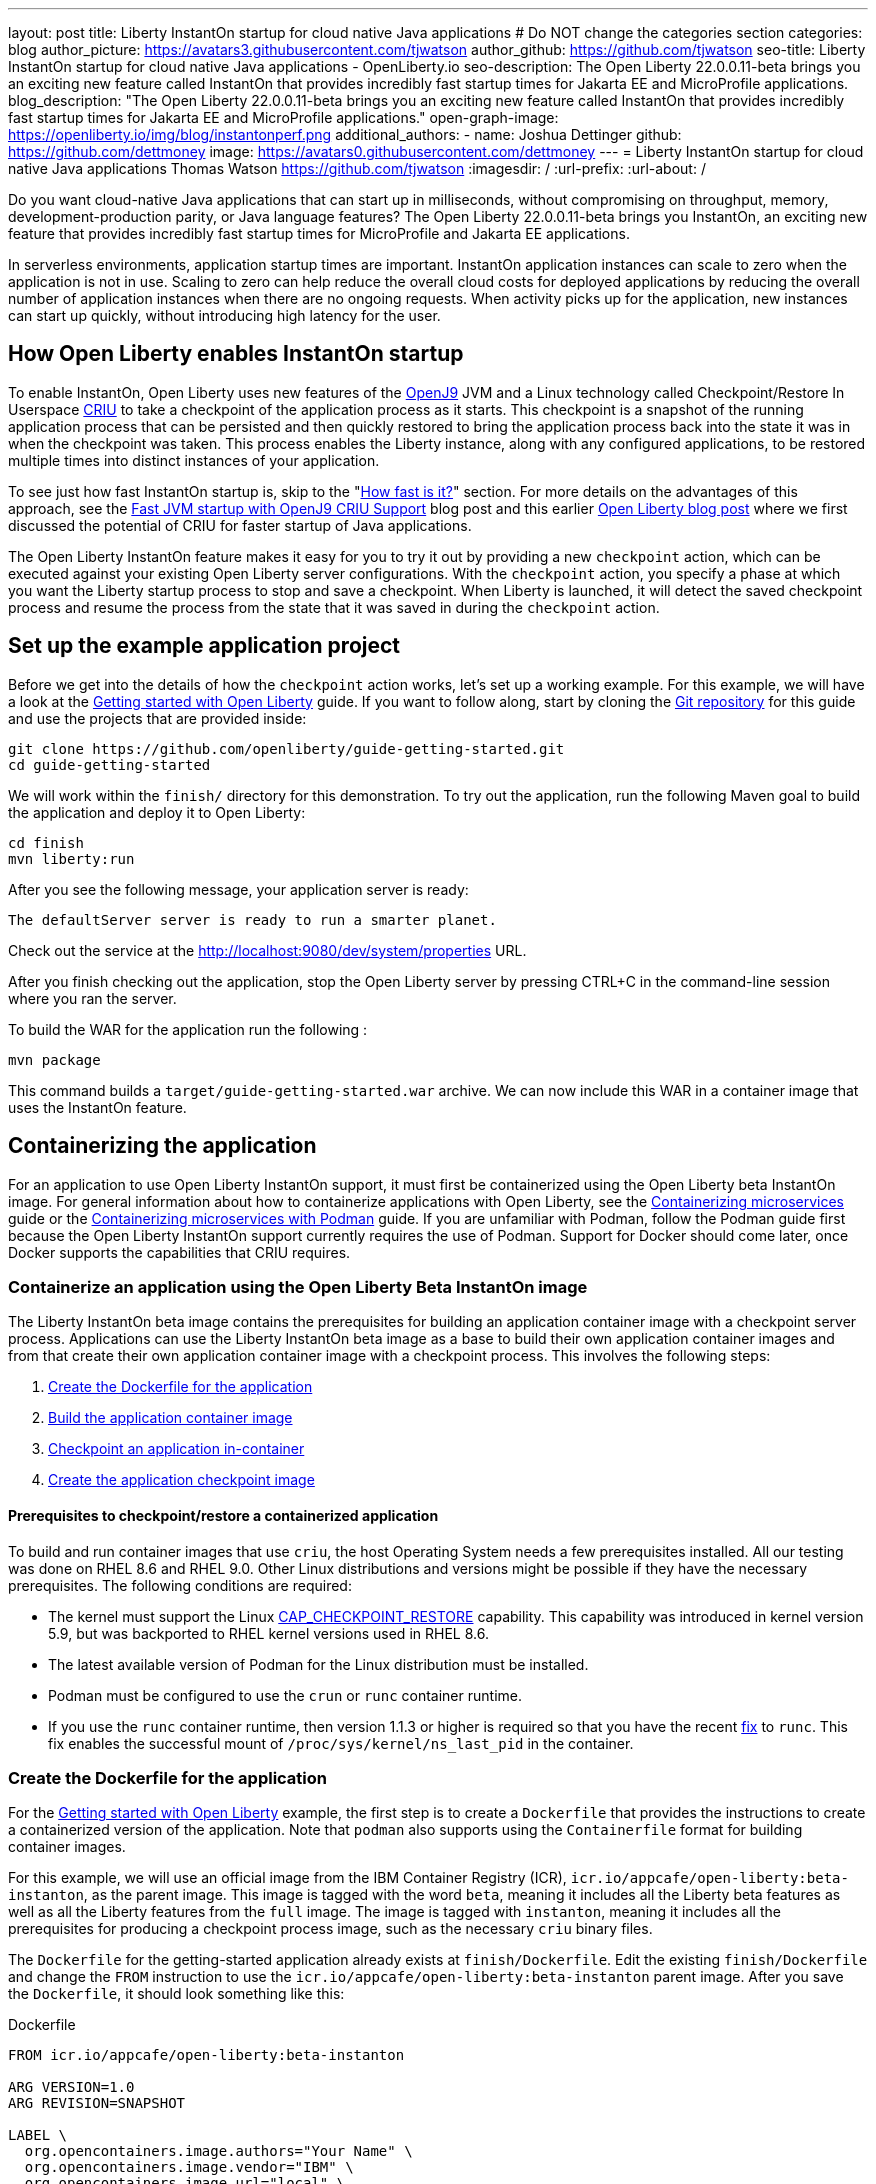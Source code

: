 ---
layout: post
title: Liberty InstantOn startup for cloud native Java applications
# Do NOT change the categories section
categories: blog
author_picture: https://avatars3.githubusercontent.com/tjwatson
author_github: https://github.com/tjwatson
seo-title: Liberty InstantOn startup for cloud native Java applications - OpenLiberty.io
seo-description: The Open Liberty 22.0.0.11-beta brings you an exciting new feature called InstantOn that provides incredibly fast startup times for Jakarta EE and MicroProfile applications.
blog_description: "The Open Liberty 22.0.0.11-beta brings you an exciting new feature called InstantOn that provides incredibly fast startup times for Jakarta EE and MicroProfile applications."
open-graph-image: https://openliberty.io/img/blog/instantonperf.png
additional_authors: 
- name: Joshua Dettinger
  github: https://github.com/dettmoney
  image: https://avatars0.githubusercontent.com/dettmoney
---
= Liberty InstantOn startup for cloud native Java applications
Thomas Watson <https://github.com/tjwatson>
:imagesdir: /
:url-prefix:
:url-about: /

Do you want cloud-native Java applications that can start up in milliseconds, without compromising on throughput, memory, development-production parity, or Java language features? The Open Liberty 22.0.0.11-beta brings you InstantOn, an exciting new feature that provides incredibly fast startup times for MicroProfile and Jakarta EE applications. 

In serverless environments, application startup times are important. InstantOn application instances can scale to zero when the application is not in use. Scaling to zero can help reduce the overall cloud costs for deployed applications by reducing the overall number of application instances when there are no ongoing requests. When activity picks up for the application, new instances can start up quickly, without introducing high latency for the user.

== How Open Liberty enables InstantOn startup
To enable InstantOn, Open Liberty uses new features of the link:https://www.eclipse.org/openj9/[OpenJ9] JVM and a Linux technology called Checkpoint/Restore In Userspace link:https://criu.org/[CRIU] to take a checkpoint of the application process as it starts. This checkpoint is a snapshot of the running application process that can be persisted and then quickly restored to bring the application process back into the state it was in when the checkpoint was taken. This process enables the Liberty instance, along with any configured applications, to be restored multiple times into distinct instances of your application. 

To see just how fast InstantOn startup is, skip to the "<<benchmark, How fast is it?>>" section. For more details on the advantages of this approach, see the link:https://blog.openj9.org/2022/09/26/fast-jvm-startup-with-openj9-criu-support/[Fast JVM startup with OpenJ9 CRIU Support] blog post and this earlier link:/blog/2020/02/12/faster-startup-Java-applications-criu.html[Open Liberty blog post] where we first discussed the potential of CRIU for faster startup of Java applications.

The Open Liberty InstantOn feature makes it easy for you to try it out by providing a new `checkpoint` action, which can be executed against your existing Open Liberty server configurations. With the `checkpoint` action, you specify a phase at which you want the Liberty startup process to stop and save a checkpoint.  When Liberty is launched, it will detect the saved checkpoint process and resume the process from the state that it was saved in during the `checkpoint` action.

== Set up the example application project

Before we get into the details of how the `checkpoint` action works, let's set up a working example. For this example, we will have a look at the link:/guides/getting-started.html[Getting started with Open Liberty] guide. If you want to follow along, start by cloning the link:https://github.com/openliberty/guide-getting-started.git[Git repository] for this guide and use the projects that are provided inside:
[source]
----

git clone https://github.com/openliberty/guide-getting-started.git
cd guide-getting-started
----
We will work within the `finish/` directory for this demonstration. To try out the application, run the following Maven goal to build the application and deploy it to Open Liberty:
[source]
----
cd finish
mvn liberty:run
----
After you see the following message, your application server is ready:
[source]
----
The defaultServer server is ready to run a smarter planet.
----
Check out the service at the http://localhost:9080/dev/system/properties URL.

After you finish checking out the application, stop the Open Liberty server by pressing CTRL+C in the command-line session where you ran the server.

To build the WAR for the application run the following :
[source]
----
mvn package
----
This command builds a `target/guide-getting-started.war` archive. We can now include this WAR in a container image that uses the InstantOn feature.

== Containerizing the application
For an application to use Open Liberty InstantOn support, it must first be containerized using the Open Liberty beta InstantOn image. For general information about how to containerize applications with Open Liberty, see the link:/guides/containerize.html[Containerizing microservices] guide or the link:/guides/containerize-podman.html[Containerizing microservices with Podman] guide. If you are unfamiliar with Podman, follow the Podman guide first because the Open Liberty InstantOn support currently requires the use of Podman. Support for Docker should come later, once Docker supports the capabilities that CRIU requires.

=== Containerize an application using the Open Liberty Beta InstantOn image 
The Liberty InstantOn beta image contains the prerequisites for building an application container image with a checkpoint server process.  Applications can use the Liberty InstantOn beta image as a base to build their own application container images and from that create their own application container image with a checkpoint process. This involves the following steps:

1. <<dockerfile, Create the Dockerfile for the application>>
2. <<app-image, Build the application container image>>
3. <<checkpoint-app, Checkpoint an application in-container>>
4. <<checkpoint-image, Create the application checkpoint image>>

==== Prerequisites to checkpoint/restore a containerized application

To build and run container images that use `criu`, the host Operating System needs a few prerequisites installed. All our testing was done on RHEL 8.6 and RHEL 9.0. Other Linux distributions and versions might be possible if they have the necessary prerequisites. The following conditions are required:

* The kernel must support the Linux link:https://man7.org/linux/man-pages/man7/capabilities.7.html[CAP_CHECKPOINT_RESTORE] capability. This capability was introduced in kernel version 5.9, but was backported to RHEL kernel versions used in RHEL 8.6.
* The latest available version of Podman for the Linux distribution must be installed.
* Podman must be configured to use the `crun` or `runc` container runtime.
* If you use the `runc` container runtime, then version 1.1.3 or higher is required so that you have the recent link:https://github.com/opencontainers/runc/pull/3451[fix] to `runc`. This fix enables the successful mount of `/proc/sys/kernel/ns_last_pid` in the container.

[#dockerfile]
=== Create the Dockerfile for the application

For the link:/guides/getting-started.html[Getting started with Open Liberty] example, the first step is to create a `Dockerfile` that provides the instructions to create a containerized version of the application. Note that `podman` also supports using the `Containerfile` format for building container images.

For this example, we will use an official image from the IBM Container Registry (ICR), `icr.io/appcafe/open-liberty:beta-instanton`, as the parent image. This image is tagged with the word `beta`, meaning it includes all the Liberty beta features as well as all the Liberty features from the `full` image. The image is tagged with `instanton`, meaning it includes all the prerequisites for producing a checkpoint process image, such as the necessary `criu` binary files.

The `Dockerfile` for the getting-started application already exists at `finish/Dockerfile`. Edit the existing `finish/Dockerfile` and change the `FROM` instruction to use the `icr.io/appcafe/open-liberty:beta-instanton` parent image. After you save the `Dockerfile`, it should look something like this:

.Dockerfile
[source]
----
FROM icr.io/appcafe/open-liberty:beta-instanton

ARG VERSION=1.0
ARG REVISION=SNAPSHOT

LABEL \
  org.opencontainers.image.authors="Your Name" \
  org.opencontainers.image.vendor="IBM" \
  org.opencontainers.image.url="local" \
  org.opencontainers.image.source="https://github.com/OpenLiberty/guide-getting-started" \
  org.opencontainers.image.version="$VERSION" \
  org.opencontainers.image.revision="$REVISION" \
  vendor="Open Liberty" \
  name="system" \
  version="$VERSION-$REVISION" \
  summary="The system microservice from the Getting Started guide" \
  description="This image contains the system microservice running with the Open Liberty runtime."

COPY --chown=1001:0 src/main/liberty/config/ /config/
COPY --chown=1001:0 target/*.war /config/apps/

RUN configure.sh

----

[#app-image]
=== Building the application container image
For `criu` to be able to take a checkpoint of and restore a process, the `criu` binary must be granted additional link:https://access.redhat.com/documentation/en-us/red_hat_enterprise_linux_atomic_host/7/html/container_security_guide/linux_capabilities_and_seccomp[Linux capabilities]. In particular, for Open Liberty, it needs to be granted `cap_checkpoint_restore`, `cap_net_admin` and `cap_sys_ptrace`. The Open Liberty InstantOn beta image includes the `criu` binary with the necessary capabilities already granted to the `criu` binary file. For the `criu` binary to be given access to its assigned capabilities at run time, the container that is running `criu` must also be granted the necessary capabilities when it is launched. You can grant these capabilities to the container in one of two ways:

. Use a privileged container using the `--privileged` option
. Assign specific capabilities using `--cap-add` options

When you use Docker, the daemon typically has root authority. This authority allows it to grant any requested capabilities when it launches a container. With Podman, there is no daemon, so the user who launches the container must have the authority to grant it the necessary Linux capabilities. You have this authority when you run as root or use `sudo` to run the `podman` commands. For the purposes of this example, we assume you are running the `podman` commands as the root user.

With that understanding, we can now build the container image by using the `podman build` command. From the `finish/` directory, run the following command to build the container image for the application:
[source]
.Build the application container image
----
podman build -t getting-started .
----

This command creates the `getting-started` container image.  However, this container image does not contain any checkpoint image files that can be used for InstantOn startup. You can run this application container image with the following command:
[source]
.Run the application container
----
podman run --name getting-started --rm -p 9080:9080 getting-started
----

Note the amount of time Liberty takes to report it has been started and check out the service running in the container at the http://localhost:9080/dev/system/properties URL. After you finish checking out the application, stop the running container by pressing CTRL+C in the command-line session where you ran the `podman run` command.

[#checkpoint-app]
=== Checkpoint an application in-container

Open Liberty has three phases during the startup process where a checkpoint can occur:

1. `features` - This is the earliest phase where a checkpoint can happen.  The checkpoint occurs after all of the configured Open Liberty features are started, but before any processing occurs for the installed applications.
2. `deployment` - The checkpoint happens after processing the configured application metadata.  If the application has any components that get run as part of the application starting, the checkpoint is taken before executing any code from the application.
3. `applications` - This is the last phase where a checkpoint can happen, so it has the potential to provide the fastest startup time when restoring the application instance. The checkpoint happens after all configured applications are reported as started.  This phase happens before opening any ports for listening to incoming requests for the applications.

The `applications` phase typically provides the quickest startup time for an application, but it also might cause some application code to run before the server process checkpoint happens.  This might lead to undesired behavior when restoring the checkpoint process if the application holds on to some state that should not be restored into more than one concurrent instance of the application.  For example, connecting to an outside resource such as a database before the checkpoint is taken results in a failure to restore many instances of such a process since this would try to restore the same connection multiple times. However, If your application initialization does not perform operations such as opening database connections, you might be able to use the `applications` phase for the checkpoint.

After an application container image is built, it can be used to checkpoint the application process at one of the previously described checkpoint phases (`features`, `deployment`, `applications`). You can specify a phase for your checkpoint by using the `--env` option to `podman run` to set the value for `WLP_CHECKPOINT` to one of the available checkpoint phases. For this example, use the `applications` phase by running the following `podman` command:

.Perform a checkpoint in container
[source]
----
podman run \
  --name getting-started-checkpoint-container \
  --privileged \
  --env WLP_CHECKPOINT=applications \
  getting-started
----
- The `--privileged` option is required to perform the `criu` checkpoint in-container.
- The `WLP_CHECKPOINT` environment variable is used to specify the checkpoint phase. For the getting-started example the `applications` checkpoint phase will provide the fastest restore time.

This will start the container with the application running on Open Liberty.  After Open Liberty starts, it performs the checkpoint at the phase specified by the `WLP_CHECKPOINT` environment variable. After the container process data has been persisted, the container will stop, leaving you with a stopped container that contains the checkpoint process data. The output will look something like this:

.Process checkpoint output
[source]
----
Performing checkpoint --at=applications

Launching defaultServer (Open Liberty 22.0.0.11-beta/wlp-1.0.69.cl221020220912-1100) on Eclipse OpenJ9 VM, version 17.0.5-ea+2 (en_US)
CWWKE0953W: This version of Open Liberty is an unsupported early release version.
[AUDIT   ] CWWKE0001I: The server defaultServer has been launched.
[AUDIT   ] CWWKG0093A: Processing configuration drop-ins resource: /opt/ol/wlp/usr/servers/defaultServer/configDropins/defaults/checkpoint.xml
[AUDIT   ] CWWKG0093A: Processing configuration drop-ins resource: /opt/ol/wlp/usr/servers/defaultServer/configDropins/defaults/keystore.xml
[AUDIT   ] CWWKG0093A: Processing configuration drop-ins resource: /opt/ol/wlp/usr/servers/defaultServer/configDropins/defaults/open-default-port.xml
[AUDIT   ] CWWKZ0058I: Monitoring dropins for applications.
[AUDIT   ] CWWKT0016I: Web application available (default_host): http://f5edff273d9c:9080/ibm/api/
[AUDIT   ] CWWKT0016I: Web application available (default_host): http://f5edff273d9c:9080/metrics/
[AUDIT   ] CWWKT0016I: Web application available (default_host): http://f5edff273d9c:9080/health/
[AUDIT   ] CWWKT0016I: Web application available (default_host): http://f5edff273d9c:9080/dev/
[AUDIT   ] CWWKZ0001I: Application guide-getting-started started in 0.986 seconds.
[AUDIT   ] CWWKC0451I: A server checkpoint was requested. When the checkpoint completes, the server stops.


----

This process currently cannot be done as part of a `podman build` step because Podman (and Docker) do not provide a way to grant the container image build the necessary Linux capabilities for `criu` to perform the process checkpoint.

[#checkpoint-image]
=== Create the application checkpoint image

So far, we have created the checkpoint process data for the getting-started application and stored it in a stopped container named `getting-started-checkpoint-container`. The final step is to create a new container image that contains the checkpoint process data. When this container image is started, it will resume the application process right from the point that the checkpoint was created, resulting in an InstantOn application. You can create the new image by running the following `podman commit` operation:

.Commit the checkpoint to an image
[source]
----
podman commit getting-started-checkpoint-container getting-started-instanton
----

Now we have two application images named `getting-started` and `getting-started-instanton`. Starting a container with the `getting-started-instanton` container image will show a much faster startup time than the original `getting-started` image.

== Running the instanton application image
Typically, an application container can be started from an application container image with a command like the following:
[source]
----
podman run --rm -p 9080:9080 getting-started-instanton
----
However, this command will fail because `criu` needs some elevated privileges in order to be able to restore the process in-container. When Liberty fails to restore the checkpoint process, it will recover by launching without the checkpoint image and log the following message:

[source]
----
CWWKE0957I: Restoring the checkpoint server process failed. Check the /logs/checkpoint/restore.log log to determine why the checkpoint process was not restored. Launching the server without using the checkpoint image.
----

=== Running with `--privileged` option

To grant all the required privileges available you can choose to launch a privileged container with the following command:

[source]
----
podman run --rm --privileged -p 9080:9080 getting-started-instanton
----

If successful, you will see output like the following:

[source]
----
[AUDIT   ] CWWKZ0001I: Application guide-getting-started started in 0.059 seconds.
[AUDIT   ] CWWKC0452I: The Liberty server process resumed operation from a checkpoint in 0.088 seconds.
[AUDIT   ] CWWKF0012I: The server installed the following features: [cdi-3.0, checkpoint-1.0, concurrent-2.0, distributedMap-1.0, jndi-1.0, json-1.0, jsonb-2.0, jsonp-2.0, monitor-1.0, mpConfig-3.0, mpHealth-4.0, mpMetrics-4.0, restfulWS-3.0, restfulWSClient-3.0, servlet-5.0, ssl-1.0, transportSecurity-1.0].
[AUDIT   ] CWWKF0011I: The defaultServer server is ready to run a smarter planet. The defaultServer server started in 0.098 seconds.
----

=== Running with an unprivileged container

Running fully privileged containers is not recommended.  The best practice is to instead reduce the elevated privileges down to only what is required to run the container. You can use the following command to grant the container the necessary privileges without running a fully `--privileged` container:

.podman run with unconfined --security-opt options
[source]
----
podman run \
  --rm \
  --cap-add=CHECKPOINT_RESTORE \
  --cap-add=NET_ADMIN \
  --cap-add=SYS_PTRACE \
  --security-opt seccomp=unconfined \
  --security-opt systempaths=unconfined \
  --security-opt apparmor=unconfined \
  -p 9080:9080 \
  getting-started-instanton
----
The `--cap-add` options grant the container the three Linux capabilities that `criu` requires. The `--security-opt` options are necessary to grant `criu` access to the required system calls and access to `/proc/sys/kernel/ns_last_pid` from the host.

=== Running with an unprivileged container with confined security

You can further simplify the checkpoint process by reducing the need for the `--security-opt` options that use `unconfined`. By default, `podman` does not grant access to all the system calls that `criu` needs (defaults specified in the file `/usr/share/containers/seccomp.json`).  First, you need an additional configuration file that grants all the required system calls that `criu` needs to the container. Second, the host `/proc/sys/kernel/ns_last_pid` needs to be mounted. You can do both these steps with the following command:

.podman run with limited --security-opt
[source]
----
podman run \
  --rm \
  --cap-add=CHECKPOINT_RESTORE \
  --cap-add=NET_ADMIN \
  --cap-add=SYS_PTRACE \
  --security-opt seccomp=criuRequiredSysCalls.json \
  -v /proc/sys/kernel/ns_last_pid:/proc/sys/kernel/ns_last_pid \
  -p 9080:9080 \
  getting-started-instanton
----
The `--security-opt seccomp=` option refers to a file called <<sys-calls-json,`criuRequiredSysCalls.json`>>. This file specifies the system calls required by `criu`.
The `-v` option mounts the host `/proc/sys/kernel/ns_last_pid` for access by the container.

Depending on your Linux distribution, Podman might use `runc` or `crun` by default. To check what container runtime is configured for your Podman installation, run the command `podman info` and look at the `ociRuntime` section. If `runc` is used, make sure you are using version 1.1.3 or higher. For this method to work, you must have a version of `runc` that is 1.1.3 or greater.

Depending on how up to date your RHEL 8.6 or RHEL 9.0 installation is, you might find that the `--security-opt` for specifying the `criuRequiredSysCalls.json` is unnecessary. At the time of writing, the most up-to-date versions of RHEL 8.6 and RHEL 9.0 include a Podman that grants the required system calls to the containers it launches by default. This default makes specifying the `--security-opt seccomp=criuRequiredSysCalls.json` unnecessary.

[#sys-calls-json]
[source,json]
.criuRequiredSysCalls.json
----
{
	"defaultAction": "SCMP_ACT_ERRNO",
	"defaultErrnoRet": 1,
	"archMap": [
		{
			"architecture": "SCMP_ARCH_X86_64",
			"subArchitectures": [
				"SCMP_ARCH_X86",
				"SCMP_ARCH_X32"
			]
		},
		{
			"architecture": "SCMP_ARCH_AARCH64",
			"subArchitectures": [
				"SCMP_ARCH_ARM"
			]
		},
		{
			"architecture": "SCMP_ARCH_MIPS64",
			"subArchitectures": [
				"SCMP_ARCH_MIPS",
				"SCMP_ARCH_MIPS64N32"
			]
		},
		{
			"architecture": "SCMP_ARCH_MIPS64N32",
			"subArchitectures": [
				"SCMP_ARCH_MIPS",
				"SCMP_ARCH_MIPS64"
			]
		},
		{
			"architecture": "SCMP_ARCH_MIPSEL64",
			"subArchitectures": [
				"SCMP_ARCH_MIPSEL",
				"SCMP_ARCH_MIPSEL64N32"
			]
		},
		{
			"architecture": "SCMP_ARCH_MIPSEL64N32",
			"subArchitectures": [
				"SCMP_ARCH_MIPSEL",
				"SCMP_ARCH_MIPSEL64"
			]
		},
		{
			"architecture": "SCMP_ARCH_S390X",
			"subArchitectures": [
				"SCMP_ARCH_S390"
			]
		},
		{
			"architecture": "SCMP_ARCH_RISCV64",
			"subArchitectures": null
		}
	],
	"syscalls": [
		{
			"names": [
				"accept",
				"accept4",
				"access",
				"adjtimex",
				"alarm",
				"bind",
				"brk",
				"capget",
				"capset",
				"chdir",
				"chmod",
				"chown",
				"chown32",
				"clock_adjtime",
				"clock_adjtime64",
				"clock_getres",
				"clock_getres_time64",
				"clock_gettime",
				"clock_gettime64",
				"clock_nanosleep",
				"clock_nanosleep_time64",
				"close",
				"close_range",
				"connect",
				"copy_file_range",
				"creat",
				"dup",
				"dup2",
				"dup3",
				"epoll_create",
				"epoll_create1",
				"epoll_ctl",
				"epoll_ctl_old",
				"epoll_pwait",
				"epoll_pwait2",
				"epoll_wait",
				"epoll_wait_old",
				"eventfd",
				"eventfd2",
				"execve",
				"execveat",
				"exit",
				"exit_group",
				"faccessat",
				"faccessat2",
				"fadvise64",
				"fadvise64_64",
				"fallocate",
				"fanotify_mark",
				"fchdir",
				"fchmod",
				"fchmodat",
				"fchown",
				"fchown32",
				"fchownat",
				"fcntl",
				"fcntl64",
				"fdatasync",
				"fgetxattr",
				"flistxattr",
				"flock",
				"fork",
				"fremovexattr",
				"fsetxattr",
				"fstat",
				"fstat64",
				"fstatat64",
				"fstatfs",
				"fstatfs64",
				"fsync",
				"ftruncate",
				"ftruncate64",
				"futex",
				"futex_time64",
				"futex_waitv",
				"futimesat",
				"getcpu",
				"getcwd",
				"getdents",
				"getdents64",
				"getegid",
				"getegid32",
				"geteuid",
				"geteuid32",
				"getgid",
				"getgid32",
				"getgroups",
				"getgroups32",
				"getitimer",
				"getpeername",
				"getpgid",
				"getpgrp",
				"getpid",
				"getppid",
				"getpriority",
				"getrandom",
				"getresgid",
				"getresgid32",
				"getresuid",
				"getresuid32",
				"getrlimit",
				"get_robust_list",
				"getrusage",
				"getsid",
				"getsockname",
				"getsockopt",
				"get_thread_area",
				"gettid",
				"gettimeofday",
				"getuid",
				"getuid32",
				"getxattr",
				"inotify_add_watch",
				"inotify_init",
				"inotify_init1",
				"inotify_rm_watch",
				"io_cancel",
				"ioctl",
				"io_destroy",
				"io_getevents",
				"io_pgetevents",
				"io_pgetevents_time64",
				"ioprio_get",
				"ioprio_set",
				"io_setup",
				"io_submit",
				"io_uring_enter",
				"io_uring_register",
				"io_uring_setup",
				"ipc",
				"kill",
				"landlock_add_rule",
				"landlock_create_ruleset",
				"landlock_restrict_self",
				"lchown",
				"lchown32",
				"lgetxattr",
				"link",
				"linkat",
				"listen",
				"listxattr",
				"llistxattr",
				"_llseek",
				"lremovexattr",
				"lseek",
				"lsetxattr",
				"lstat",
				"lstat64",
				"madvise",
				"membarrier",
				"memfd_create",
				"memfd_secret",
				"mincore",
				"mkdir",
				"mkdirat",
				"mknod",
				"mknodat",
				"mlock",
				"mlock2",
				"mlockall",
				"mmap",
				"mmap2",
				"mprotect",
				"mq_getsetattr",
				"mq_notify",
				"mq_open",
				"mq_timedreceive",
				"mq_timedreceive_time64",
				"mq_timedsend",
				"mq_timedsend_time64",
				"mq_unlink",
				"mremap",
				"msgctl",
				"msgget",
				"msgrcv",
				"msgsnd",
				"msync",
				"munlock",
				"munlockall",
				"munmap",
				"nanosleep",
				"newfstatat",
				"_newselect",
				"open",
				"openat",
				"openat2",
				"pause",
				"pidfd_open",
				"pidfd_send_signal",
				"pipe",
				"pipe2",
				"poll",
				"ppoll",
				"ppoll_time64",
				"prctl",
				"pread64",
				"preadv",
				"preadv2",
				"prlimit64",
				"process_mrelease",
				"pselect6",
				"pselect6_time64",
				"pwrite64",
				"pwritev",
				"pwritev2",
				"read",
				"readahead",
				"readlink",
				"readlinkat",
				"readv",
				"recv",
				"recvfrom",
				"recvmmsg",
				"recvmmsg_time64",
				"recvmsg",
				"remap_file_pages",
				"removexattr",
				"rename",
				"renameat",
				"renameat2",
				"restart_syscall",
				"rmdir",
				"rseq",
				"rt_sigaction",
				"rt_sigpending",
				"rt_sigprocmask",
				"rt_sigqueueinfo",
				"rt_sigreturn",
				"rt_sigsuspend",
				"rt_sigtimedwait",
				"rt_sigtimedwait_time64",
				"rt_tgsigqueueinfo",
				"sched_getaffinity",
				"sched_getattr",
				"sched_getparam",
				"sched_get_priority_max",
				"sched_get_priority_min",
				"sched_getscheduler",
				"sched_rr_get_interval",
				"sched_rr_get_interval_time64",
				"sched_setaffinity",
				"sched_setattr",
				"sched_setparam",
				"sched_setscheduler",
				"sched_yield",
				"seccomp",
				"select",
				"semctl",
				"semget",
				"semop",
				"semtimedop",
				"semtimedop_time64",
				"send",
				"sendfile",
				"sendfile64",
				"sendmmsg",
				"sendmsg",
				"sendto",
				"setfsgid",
				"setfsgid32",
				"setfsuid",
				"setfsuid32",
				"setgid",
				"setgid32",
				"setgroups",
				"setgroups32",
				"setitimer",
				"setpgid",
				"setpriority",
				"setregid",
				"setregid32",
				"setresgid",
				"setresgid32",
				"setresuid",
				"setresuid32",
				"setreuid",
				"setreuid32",
				"setrlimit",
				"set_robust_list",
				"setsid",
				"setsockopt",
				"set_thread_area",
				"set_tid_address",
				"setuid",
				"setuid32",
				"setxattr",
				"shmat",
				"shmctl",
				"shmdt",
				"shmget",
				"shutdown",
				"sigaltstack",
				"signalfd",
				"signalfd4",
				"sigprocmask",
				"sigreturn",
				"socket",
				"socketcall",
				"socketpair",
				"splice",
				"stat",
				"stat64",
				"statfs",
				"statfs64",
				"statx",
				"symlink",
				"symlinkat",
				"sync",
				"sync_file_range",
				"syncfs",
				"sysinfo",
				"tee",
				"tgkill",
				"time",
				"timer_create",
				"timer_delete",
				"timer_getoverrun",
				"timer_gettime",
				"timer_gettime64",
				"timer_settime",
				"timer_settime64",
				"timerfd_create",
				"timerfd_gettime",
				"timerfd_gettime64",
				"timerfd_settime",
				"timerfd_settime64",
				"times",
				"tkill",
				"truncate",
				"truncate64",
				"ugetrlimit",
				"umask",
				"uname",
				"unlink",
				"unlinkat",
				"utime",
				"utimensat",
				"utimensat_time64",
				"utimes",
				"vfork",
				"vmsplice",
				"wait4",
				"waitid",
				"waitpid",
				"write",
				"writev",
				"arch_prctl",
				"chroot",
				"clone",
				"clone3",
				"fallocate",
				"fanotify_init",
				"fsconfig",
				"fsmount",
				"fsopen",
				"guarded_storage",
				"kcmp",
				"lseek",
				"mmap",
				"mount",
				"open",
				"open_by_handle_at",
				"openat",
				"pivot_root",
				"preadv",
				"process_vm_readv",
				"ptrace",
				"readdir",
				"s390_runtime_instr",
				"setns",
				"sigaction",
				"signal",
				"syscall",
				"umount",
				"umount2",
				"unshare",
				"userfaultfd",
				"wait"
			],
			"action": "SCMP_ACT_ALLOW"
		},
		{
			"names": [
				"process_vm_readv",
				"process_vm_writev",
				"ptrace"
			],
			"action": "SCMP_ACT_ALLOW",
			"includes": {
				"minKernel": "4.8"
			}
		},
		{
			"names": [
				"personality"
			],
			"action": "SCMP_ACT_ALLOW",
			"args": [
				{
					"index": 0,
					"value": 0,
					"op": "SCMP_CMP_EQ"
				}
			]
		},
		{
			"names": [
				"personality"
			],
			"action": "SCMP_ACT_ALLOW",
			"args": [
				{
					"index": 0,
					"value": 8,
					"op": "SCMP_CMP_EQ"
				}
			]
		},
		{
			"names": [
				"personality"
			],
			"action": "SCMP_ACT_ALLOW",
			"args": [
				{
					"index": 0,
					"value": 131072,
					"op": "SCMP_CMP_EQ"
				}
			]
		},
		{
			"names": [
				"personality"
			],
			"action": "SCMP_ACT_ALLOW",
			"args": [
				{
					"index": 0,
					"value": 131080,
					"op": "SCMP_CMP_EQ"
				}
			]
		},
		{
			"names": [
				"personality"
			],
			"action": "SCMP_ACT_ALLOW",
			"args": [
				{
					"index": 0,
					"value": 4294967295,
					"op": "SCMP_CMP_EQ"
				}
			]
		},
		{
			"names": [
				"sync_file_range2",
				"swapcontext"
			],
			"action": "SCMP_ACT_ALLOW",
			"includes": {
				"arches": [
					"ppc64le"
				]
			}
		},
		{
			"names": [
				"arm_fadvise64_64",
				"arm_sync_file_range",
				"sync_file_range2",
				"breakpoint",
				"cacheflush",
				"set_tls"
			],
			"action": "SCMP_ACT_ALLOW",
			"includes": {
				"arches": [
					"arm",
					"arm64"
				]
			}
		},
		{
			"names": [
				"arch_prctl"
			],
			"action": "SCMP_ACT_ALLOW",
			"includes": {
				"arches": [
					"amd64",
					"x32"
				]
			}
		},
		{
			"names": [
				"modify_ldt"
			],
			"action": "SCMP_ACT_ALLOW",
			"includes": {
				"arches": [
					"amd64",
					"x32",
					"x86"
				]
			}
		},
		{
			"names": [
				"s390_pci_mmio_read",
				"s390_pci_mmio_write",
				"s390_runtime_instr"
			],
			"action": "SCMP_ACT_ALLOW",
			"includes": {
				"arches": [
					"s390",
					"s390x"
				]
			}
		},
		{
			"names": [
				"riscv_flush_icache"
			],
			"action": "SCMP_ACT_ALLOW",
			"includes": {
				"arches": [
					"riscv64"
				]
			}
		},
		{
			"names": [
				"open_by_handle_at"
			],
			"action": "SCMP_ACT_ALLOW",
			"includes": {
				"caps": [
					"CAP_DAC_READ_SEARCH"
				]
			}
		},
		{
			"names": [
				"bpf",
				"clone",
				"clone3",
				"fanotify_init",
				"fsconfig",
				"fsmount",
				"fsopen",
				"fspick",
				"lookup_dcookie",
				"mount",
				"mount_setattr",
				"move_mount",
				"name_to_handle_at",
				"open_tree",
				"perf_event_open",
				"quotactl",
				"quotactl_fd",
				"setdomainname",
				"sethostname",
				"setns",
				"syslog",
				"umount",
				"umount2",
				"unshare"
			],
			"action": "SCMP_ACT_ALLOW",
			"includes": {
				"caps": [
					"CAP_SYS_ADMIN"
				]
			}
		},
		{
			"names": [
				"clone"
			],
			"action": "SCMP_ACT_ALLOW",
			"args": [
				{
					"index": 0,
					"value": 2114060288,
					"op": "SCMP_CMP_MASKED_EQ"
				}
			],
			"excludes": {
				"caps": [
					"CAP_SYS_ADMIN"
				],
				"arches": [
					"s390",
					"s390x"
				]
			}
		},
		{
			"names": [
				"clone"
			],
			"action": "SCMP_ACT_ALLOW",
			"args": [
				{
					"index": 1,
					"value": 2114060288,
					"op": "SCMP_CMP_MASKED_EQ"
				}
			],
			"comment": "s390 parameter ordering for clone is different",
			"includes": {
				"arches": [
					"s390",
					"s390x"
				]
			},
			"excludes": {
				"caps": [
					"CAP_SYS_ADMIN"
				]
			}
		},
		{
			"names": [
				"clone3"
			],
			"action": "SCMP_ACT_ERRNO",
			"errnoRet": 38,
			"excludes": {
				"caps": [
					"CAP_SYS_ADMIN"
				]
			}
		},
		{
			"names": [
				"reboot"
			],
			"action": "SCMP_ACT_ALLOW",
			"includes": {
				"caps": [
					"CAP_SYS_BOOT"
				]
			}
		},
		{
			"names": [
				"chroot"
			],
			"action": "SCMP_ACT_ALLOW",
			"includes": {
				"caps": [
					"CAP_SYS_CHROOT"
				]
			}
		},
		{
			"names": [
				"delete_module",
				"init_module",
				"finit_module"
			],
			"action": "SCMP_ACT_ALLOW",
			"includes": {
				"caps": [
					"CAP_SYS_MODULE"
				]
			}
		},
		{
			"names": [
				"acct"
			],
			"action": "SCMP_ACT_ALLOW",
			"includes": {
				"caps": [
					"CAP_SYS_PACCT"
				]
			}
		},
		{
			"names": [
				"kcmp",
				"pidfd_getfd",
				"process_madvise",
				"process_vm_readv",
				"process_vm_writev",
				"ptrace"
			],
			"action": "SCMP_ACT_ALLOW",
			"includes": {
				"caps": [
					"CAP_SYS_PTRACE"
				]
			}
		},
		{
			"names": [
				"iopl",
				"ioperm"
			],
			"action": "SCMP_ACT_ALLOW",
			"includes": {
				"caps": [
					"CAP_SYS_RAWIO"
				]
			}
		},
		{
			"names": [
				"settimeofday",
				"stime",
				"clock_settime"
			],
			"action": "SCMP_ACT_ALLOW",
			"includes": {
				"caps": [
					"CAP_SYS_TIME"
				]
			}
		},
		{
			"names": [
				"vhangup"
			],
			"action": "SCMP_ACT_ALLOW",
			"includes": {
				"caps": [
					"CAP_SYS_TTY_CONFIG"
				]
			}
		},
		{
			"names": [
				"get_mempolicy",
				"mbind",
				"set_mempolicy"
			],
			"action": "SCMP_ACT_ALLOW",
			"includes": {
				"caps": [
					"CAP_SYS_NICE"
				]
			}
		},
		{
			"names": [
				"syslog"
			],
			"action": "SCMP_ACT_ALLOW",
			"includes": {
				"caps": [
					"CAP_SYSLOG"
				]
			}
		}
	]
}
----

[#benchmark]
== How fast is it?
We tested multiple applications to show how startup time is reduced with InstantOn. 

* link:https://github.com/HotswapProjects/pingperf-quarkus/[Pingperf] is a very simple ping-type application involve a single REST endpoint. 
* link:https://github.com/johnaohara/quarkusRestCrudDemo/[Rest crud] is a bit more complicated, and involves JPA and a remote database. 
* link:https://github.com/blueperf/acmeair-mainservice-java#acme-air-main-service---javaliberty/[AcmeAir Microservice Main] makes use of the MicroProfile features. 

These experiments were run on a 24 core system. I used `taskset -c` to allocate 4 CPUs to the Liberty process running in container. The InstantOn times were taken using the `applications` checkpoint phase. Startup time is measured from the time the Liberty server startup is initiated to the time the server is ready to accept requests, as denoted by the message **"The <server name> server is ready to run a smarter planet."** in the messages.log. The time it takes to start the container itself up has been filtered out. InstantOn versus normal startup times for these applications are shown here in relative terms, with the baseline times normalized to 100 for each application. Lower is better:

image::img/blog/instantonperf.png[Startup Performance,width=70%,align="center"]

InstantOn offers a large startup savings of up to 90% depending on the application. All applications are not the same, so you might see different results.

== What is next?
This post described the details of using Open Liberty InstantOn beta to produce an application container image with InstantOn startup times. This support currently allows for only Open Liberty features that are included as part of the Liberty webProfile-8.0, webProfile-9.1, microProfile-4.1 and microProfile-5.0 umbrella features. We hope to expand that to include future versions of webProfile and microProfile, as well as to expand support to the Jakarta full profile features (e.g. jakarta-8.0, jakarta-9.1, jakarta-10.0).

With InstantOn, you can build very fast startup application containers that can be deployed with scale-to-zero as an option. We look forward to a future blog post that describes how to deploy Open Liberty InstantOn in cloud environments such as Red Hat OpenShift Container Platform (OCP) and Kubernetes (k8s) with technologies that can auto-scale applications to zero, such as Knative.

// // // // // // // //
// LINKS
//
// OpenLiberty.io site links:
// link:/guides/microprofile-rest-client.html[Consuming RESTful Java microservices]
// 
// Off-site links:
// link:https://openapi-generator.tech/docs/installation#jar[Download Instructions]
//
// // // // // // // //
